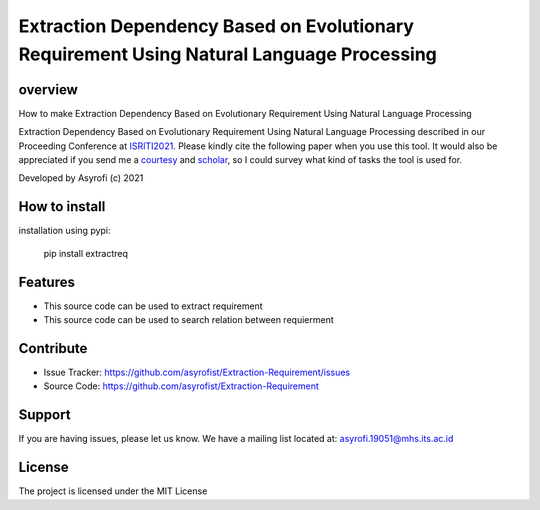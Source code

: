 Extraction Dependency Based on Evolutionary Requirement Using Natural Language Processing
=========================================================================================

overview
------------

How to make Extraction Dependency Based on Evolutionary Requirement Using Natural Language Processing

Extraction Dependency Based on Evolutionary Requirement Using Natural Language Processing described in our Proceeding Conference at `ISRITI2021`_. Please kindly cite the following paper when you use this tool. It would also be appreciated if you send me a `courtesy`_  and `scholar`_, so I could survey what kind of tasks the tool is used for. 

.. _ISRITI2021: https://ieeexplore.ieee.org/document/9315489
.. _courtesy: https://www.researchgate.net/profile/Rakha_Asyrofi
.. _scholar: https://scholar.google.com/citations?user=WN9T5UUAAAAJ&hl=id&oi=ao

.. _courtesy_:
.. _scholar_:

Developed by Asyrofi (c) 2021

How to install
--------------

installation using pypi:

    pip install extractreq

Features
------------
- This source code can be used to extract requirement
- This source code can be used to search relation between requierment

Contribute
------------

- Issue Tracker: https://github.com/asyrofist/Extraction-Requirement/issues
- Source Code: https://github.com/asyrofist/Extraction-Requirement

Support
------------

If you are having issues, please let us know. We have a mailing list located at: asyrofi.19051@mhs.its.ac.id

License
------------

The project is licensed under the MIT License
